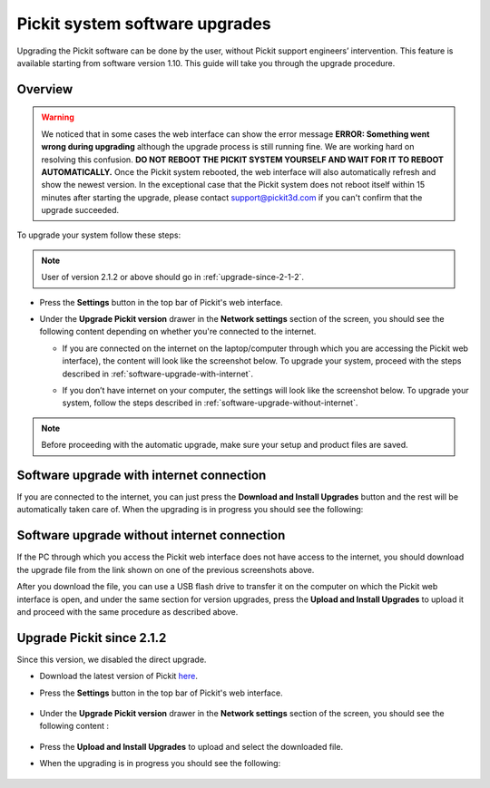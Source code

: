 .. _Pickit-system-software-upgrade:

Pickit system software upgrades
================================

Upgrading the Pickit software can be done by the user, without Pickit
support engineers’ intervention. This feature is available starting from
software version 1.10. This guide will take you through the upgrade
procedure.

Overview
--------

.. warning:: We noticed that in some cases the web interface can show the error
   message **ERROR: Something went wrong during upgrading** although the upgrade
   process is still running fine. We are working hard on resolving this confusion.
   **DO NOT REBOOT THE PICKIT SYSTEM YOURSELF AND WAIT FOR IT TO REBOOT
   AUTOMATICALLY.** Once the Pickit system rebooted, the web interface will also
   automatically refresh and show the newest version. In the exceptional case that
   the Pickit system does not reboot itself within 15 minutes after starting the
   upgrade, please contact support@pickit3d.com if you can't confirm that the
   upgrade succeeded.

To upgrade your system follow these steps:

.. note:: User of version 2.1.2 or above should go in :ref:`upgrade-since-2-1-2`.

-  Press the **Settings** button in the top bar of Pickit's web
   interface.

   .. image:: /assets/images/Documentation/settings-button-21.png

-  Under the **Upgrade Pickit version** drawer in the **Network
   settings** section of the screen, you should see the following
   content depending on whether you're connected to the internet.

   -  If you are connected on the internet on the laptop/computer
      through which you are accessing the Pickit web interface), the
      content will look like the screenshot below. To upgrade your
      system, proceed with the steps
      described in :ref:`software-upgrade-with-internet`.

      .. image:: /assets/images/Documentation/Upgrade-pickit-version-internet.png

   -  If you don’t have internet on your computer, the settings will
      look like the screenshot below. To upgrade your system, follow the
      steps described in :ref:`software-upgrade-without-internet`.

      .. image:: /assets/images/Documentation/Upgrade-pickit-version-no-internet.png

.. note:: Before proceeding with the automatic upgrade, make sure your
   setup and product files are saved.

.. _software-upgrade-with-internet:

Software upgrade with internet connection
-----------------------------------------

If you are connected to the internet, you can just press the **Download
and Install Upgrades** button and the rest will be automatically taken
care of. When the upgrading is in progress you should see the following:

.. image:: /assets/images/Documentation/pickit-upgrading.png

.. _software-upgrade-without-internet:

Software upgrade without internet connection
--------------------------------------------

If the PC through which you access the Pickit web interface does not
have access to the internet, you should download the upgrade file from
the link shown on one of the previous screenshots above. 

After you download the file, you can use a USB flash drive to transfer
it on the computer on which the Pickit web interface is open, and under
the same section for version upgrades, press the **Upload and Install
Upgrades** to upload it and proceed with the same procedure as described
above.

.. _upgrade-since-2-1-2:

Upgrade Pickit since 2.1.2
--------------------------

Since this version, we disabled the direct upgrade.

- Download the latest version of Pickit here_.
- Press the **Settings** button in the top bar of Pickit's web interface.

     .. image:: /assets/images/Documentation/settings-button-21.png

- Under the **Upgrade Pickit version** drawer in the **Network
  settings** section of the screen, you should see the following
  content :

    .. image:: /assets/images/Documentation/upgrade_pickit_2.1.2.png

- Press the **Upload and Install Upgrades** to upload and select the downloaded
  file.

- When the upgrading is in progress you should see the following:

   .. image:: /assets/images/Documentation/pickit-upgrading.png

.. _here: https://client.pickit3d.com/upgrade/v2/
